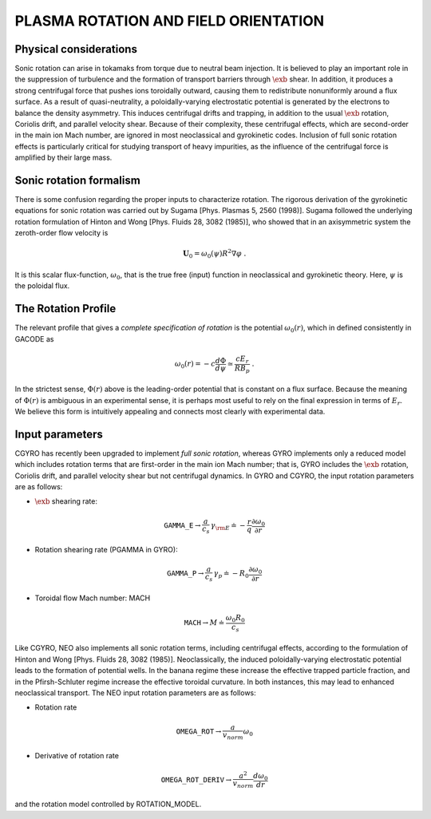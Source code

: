 PLASMA ROTATION AND FIELD ORIENTATION
=====================================

.. |exb| mathmacro:: \mathbf{E}\times\mathbf{B}

Physical considerations
-----------------------

Sonic rotation can arise in tokamaks from torque due to neutral beam injection.  It is
believed to play an important role in the suppression of turbulence and the formation of
transport barriers through :math:`\exb` shear.  In addition, it
produces a strong centrifugal force that pushes ions toroidally outward, causing them to
redistribute nonuniformly around a flux surface.  As a result of quasi-neutrality, a
poloidally-varying electrostatic potential is generated by the electrons to balance the
density asymmetry.  This induces centrifugal drifts and trapping, in addition to the usual
:math:`\exb` rotation, Coriolis drift, and parallel velocity shear.
Because of their complexity, these centrifugal effects, which are second-order in the main
ion Mach number, are ignored in most neoclassical and gyrokinetic codes.  Inclusion of full
sonic rotation effects is particularly critical for studying transport of heavy impurities,
as the influence of the centrifugal force is amplified by their large mass.

Sonic rotation formalism
------------------------

There is some confusion regarding the proper inputs to characterize rotation.  The rigorous
derivation of the gyrokinetic equations for sonic rotation was carried out by Sugama [Phys.
Plasmas 5, 2560 (1998)].  Sugama followed the underlying rotation formulation of Hinton
and Wong [Phys. Fluids 28, 3082 (1985)], who showed that in an axisymmetric system the
zeroth-order flow velocity is

.. math::

   \mathbf{U}_0 = \omega_0(\psi) R^2 \nabla \varphi \; .

It is this scalar flux-function, :math:`\omega_0`, that is the true free (input) function in
neoclassical and gyrokinetic theory.  Here, :math:`\psi` is the poloidal flux.

The Rotation Profile
--------------------

The relevant profile that gives a *complete specification of rotation*
is the potential :math:`\omega_0(r)`, which in defined consistently in GACODE as

.. math::

   \omega_0(r) = -c \frac{d \Phi}{d \psi} \simeq \frac{c E_r }{R B_p} \; .

In the strictest sense, :math:`\Phi(r)` above is the leading-order potential that is constant on
a flux surface.  Because the meaning of :math:`\Phi(r)` is ambiguous in an experimental sense,
it is perhaps most useful to rely on the final expression in terms of :math:`E_r`.  We believe
this form is intuitively appealing and connects most clearly with experimental data.   

Input parameters
----------------

CGYRO has recently been upgraded to implement *full sonic rotation*, whereas GYRO implements
only a reduced model which includes rotation terms that are first-order in the main ion Mach number;
that is, GYRO includes the :math:`\exb` rotation, Coriolis drift, and parallel velocity shear but
not centrifugal dynamics.  In GYRO and CGYRO, the input rotation parameters are as follows:

- :math:`\exb` shearing rate: 

.. math::

    \mathtt{GAMMA\_E} \rightarrow \frac{a}{c_s} \, \gamma_{\rm E} \doteq -\frac{r}{q}\frac{\partial \omega_{0}}{\partial r}

- Rotation shearing rate (PGAMMA in GYRO):

.. math::

   \mathtt{GAMMA\_P} \rightarrow \frac{a}{c_s} \, \gamma_p \doteq -R_0\frac{\partial \omega_{0}}{\partial r}

- Toroidal flow Mach number: MACH

.. math::

    \mathtt{MACH} \rightarrow M \doteq \frac{\omega_0 R_0}{c_s}

Like CGYRO, NEO also implements all sonic rotation terms, including centrifugal effects,
according to the formulation of Hinton and Wong [Phys. Fluids 28, 3082 (1985)].  Neoclassically,
the induced poloidally-varying electrostatic potential leads to the formation of potential wells.
In the banana regime these increase the effective trapped particle fraction, and in the
Pfirsh-Schluter regime increase the effective toroidal curvature.  In both instances, this
may lead to enhanced neoclassical transport.  The NEO input rotation parameters are as follows:

- Rotation rate

.. math::

   \mathtt{OMEGA\_ROT} \rightarrow \frac{a}{v_{norm}} \omega_0 

- Derivative of rotation rate

.. math::

  \mathtt{OMEGA\_ROT\_DERIV} \rightarrow \frac{a^{2}}{v_{norm}} \frac{d \omega_{0}}{dr} 

and the rotation model controlled by ROTATION_MODEL.
